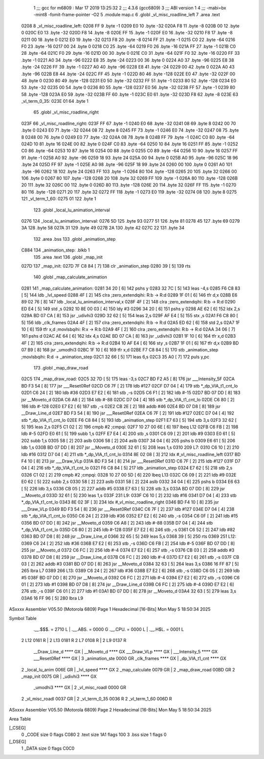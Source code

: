                               1 ;;; gcc for m6809 : Mar 17 2019 13:25:32
                              2 ;;; 4.3.6 (gcc6809)
                              3 ;;; ABI version 1
                              4 ;;; -mabi=bx -mint8 -fomit-frame-pointer -O2
                              5 	.module	map.c
                              6 	.globl	_vl_misc_roadline_left
                              7 	.area	.text
   0208                       8 _vl_misc_roadline_left:
   0208 FF                    9 	.byte	-1
   0209 E0                   10 	.byte	-32
   020A F8                   11 	.byte	-8
   020B 00                   12 	.byte	0
   020C E0                   13 	.byte	-32
   020D F8                   14 	.byte	-8
   020E FF                   15 	.byte	-1
   020F E0                   16 	.byte	-32
   0210 F8                   17 	.byte	-8
   0211 00                   18 	.byte	0
   0212 E0                   19 	.byte	-32
   0213 F8                   20 	.byte	-8
   0214 FF                   21 	.byte	-1
   0215 C0                   22 	.byte	-64
   0216 F0                   23 	.byte	-16
   0217 00                   24 	.byte	0
   0218 C0                   25 	.byte	-64
   0219 F0                   26 	.byte	-16
   021A FF                   27 	.byte	-1
   021B C0                   28 	.byte	-64
   021C F0                   29 	.byte	-16
   021D 00                   30 	.byte	0
   021E C0                   31 	.byte	-64
   021F F0                   32 	.byte	-16
   0220 FF                   33 	.byte	-1
   0221 A0                   34 	.byte	-96
   0222 E8                   35 	.byte	-24
   0223 00                   36 	.byte	0
   0224 A0                   37 	.byte	-96
   0225 E8                   38 	.byte	-24
   0226 FF                   39 	.byte	-1
   0227 A0                   40 	.byte	-96
   0228 E8                   41 	.byte	-24
   0229 00                   42 	.byte	0
   022A A0                   43 	.byte	-96
   022B E8                   44 	.byte	-24
   022C FF                   45 	.byte	-1
   022D 80                   46 	.byte	-128
   022E E0                   47 	.byte	-32
   022F 00                   48 	.byte	0
   0230 80                   49 	.byte	-128
   0231 E0                   50 	.byte	-32
   0232 FF                   51 	.byte	-1
   0233 80                   52 	.byte	-128
   0234 E0                   53 	.byte	-32
   0235 00                   54 	.byte	0
   0236 80                   55 	.byte	-128
   0237 E0                   56 	.byte	-32
   0238 FF                   57 	.byte	-1
   0239 80                   58 	.byte	-128
   023A E0                   59 	.byte	-32
   023B FF                   60 	.byte	-1
   023C E0                   61 	.byte	-32
   023D F8                   62 	.byte	-8
   023E                      63 _vl_term_0_35:
   023E 01                   64 	.byte	1
                             65 	.globl	_vl_misc_roadline_right
   023F                      66 _vl_misc_roadline_right:
   023F FF                   67 	.byte	-1
   0240 E0                   68 	.byte	-32
   0241 08                   69 	.byte	8
   0242 00                   70 	.byte	0
   0243 E0                   71 	.byte	-32
   0244 08                   72 	.byte	8
   0245 FF                   73 	.byte	-1
   0246 E0                   74 	.byte	-32
   0247 08                   75 	.byte	8
   0248 00                   76 	.byte	0
   0249 E0                   77 	.byte	-32
   024A 08                   78 	.byte	8
   024B FF                   79 	.byte	-1
   024C C0                   80 	.byte	-64
   024D 10                   81 	.byte	16
   024E 00                   82 	.byte	0
   024F C0                   83 	.byte	-64
   0250 10                   84 	.byte	16
   0251 FF                   85 	.byte	-1
   0252 C0                   86 	.byte	-64
   0253 10                   87 	.byte	16
   0254 00                   88 	.byte	0
   0255 C0                   89 	.byte	-64
   0256 10                   90 	.byte	16
   0257 FF                   91 	.byte	-1
   0258 A0                   92 	.byte	-96
   0259 18                   93 	.byte	24
   025A 00                   94 	.byte	0
   025B A0                   95 	.byte	-96
   025C 18                   96 	.byte	24
   025D FF                   97 	.byte	-1
   025E A0                   98 	.byte	-96
   025F 18                   99 	.byte	24
   0260 00                  100 	.byte	0
   0261 A0                  101 	.byte	-96
   0262 18                  102 	.byte	24
   0263 FF                  103 	.byte	-1
   0264 80                  104 	.byte	-128
   0265 20                  105 	.byte	32
   0266 00                  106 	.byte	0
   0267 80                  107 	.byte	-128
   0268 20                  108 	.byte	32
   0269 FF                  109 	.byte	-1
   026A 80                  110 	.byte	-128
   026B 20                  111 	.byte	32
   026C 00                  112 	.byte	0
   026D 80                  113 	.byte	-128
   026E 20                  114 	.byte	32
   026F FF                  115 	.byte	-1
   0270 80                  116 	.byte	-128
   0271 20                  117 	.byte	32
   0272 FF                  118 	.byte	-1
   0273 E0                  119 	.byte	-32
   0274 08                  120 	.byte	8
   0275                     121 _vl_term_1_60:
   0275 01                  122 	.byte	1
                            123 	.globl	_local_lu_animation_interval
   0276                     124 _local_lu_animation_interval:
   0276 5D                  125 	.byte	93
   0277 51                  126 	.byte	81
   0278 45                  127 	.byte	69
   0279 3A                  128 	.byte	58
   027A 31                  129 	.byte	49
   027B 2A                  130 	.byte	42
   027C 22                  131 	.byte	34
                            132 	.area	.bss
                            133 	.globl	_animation_step
   C884                     134 _animation_step:	.blkb	1
                            135 	.area	.text
                            136 	.globl	_map_init
   027D                     137 _map_init:
   027D 7F C8 84      [ 7]  138 	clr	_animation_step
   0280 39            [ 5]  139 	rts
                            140 	.globl	_map_calculate_animation
   0281                     141 _map_calculate_animation:
   0281 34 20         [ 6]  142 	pshs	y
   0283 32 7C         [ 5]  143 	leas	-4,s
   0285 F6 C8 83      [ 5]  144 	ldb	_lvl_speed
   0288 4F            [ 2]  145 	clra		;zero_extendqihi: R:b -> R:d
   0289 1F 01         [ 6]  146 	tfr	d,x
   028B E6 89 02 76   [ 8]  147 	ldb	_local_lu_animation_interval,x
   028F 4F            [ 2]  148 	clra		;zero_extendqihi: R:b -> R:d
   0290 ED E4         [ 5]  149 	std	,s
   0292 10 8E 00 03   [ 4]  150 	ldy	#3
   0296 34 20         [ 6]  151 	pshs	y
   0298 AE 62         [ 6]  152 	ldx	2,s
   029A BD 07 CA      [ 8]  153 	jsr	_udivhi3
   029D 32 62         [ 5]  154 	leas	2,s
   029F AF E4         [ 5]  155 	stx	,s
   02A1 F6 C8 80      [ 5]  156 	ldb	_clk_frames
   02A4 4F            [ 2]  157 	clra		;zero_extendqihi: R:b -> R:d
   02A5 ED 62         [ 6]  158 	std	2,s
   02A7 1F 10         [ 6]  159 	tfr	x,d	;movlsbqihi: R:x -> R:b
   02A9 4F            [ 2]  160 	clra		;zero_extendqihi: R:b -> R:d
   02AA 34 06         [ 7]  161 	pshs	d
   02AC AE 64         [ 6]  162 	ldx	4,s
   02AE BD 07 CA      [ 8]  163 	jsr	_udivhi3
   02B1 1F 10         [ 6]  164 	tfr	x,d
   02B3 4F            [ 2]  165 	clra		;zero_extendqihi: R:b -> R:d
   02B4 10 AF E4      [ 6]  166 	sty	,s
   02B7 1F 01         [ 6]  167 	tfr	d,x
   02B9 BD 07 B9      [ 8]  168 	jsr	_umodhi3
   02BC 1F 10         [ 6]  169 	tfr	x,d
   02BE F7 C8 84      [ 5]  170 	stb	_animation_step	;movlsbqihi: R:d -> _animation_step
   02C1 32 66         [ 5]  171 	leas	6,s
   02C3 35 A0         [ 7]  172 	puls	y,pc
                            173 	.globl	_map_draw_road
   02C5                     174 _map_draw_road:
   02C5 32 7D         [ 5]  175 	leas	-3,s
   02C7 BD F2 A5      [ 8]  176 	jsr	___Intensity_5F
   02CA BD F3 54      [ 8]  177 	jsr	___Reset0Ref
   02CD C6 7F         [ 2]  178 	ldb	#127
   02CF D7 04         [ 4]  179 	stb	*_dp_VIA_t1_cnt_lo
   02D1 C6 24         [ 2]  180 	ldb	#36
   02D3 E7 E2         [ 6]  181 	stb	,-s
   02D5 C6 F1         [ 2]  182 	ldb	#-15
   02D7 BD 07 DD      [ 8]  183 	jsr	__Moveto_d
   02DA C6 A8         [ 2]  184 	ldb	#-88
   02DC D7 04         [ 4]  185 	stb	*_dp_VIA_t1_cnt_lo
   02DE C6 80         [ 2]  186 	ldb	#-128
   02E0 E7 E2         [ 6]  187 	stb	,-s
   02E2 CB 2E         [ 2]  188 	addb	#46
   02E4 BD 07 D8      [ 8]  189 	jsr	__Draw_Line_d
   02E7 BD F3 54      [ 8]  190 	jsr	___Reset0Ref
   02EA C6 7F         [ 2]  191 	ldb	#127
   02EC D7 04         [ 4]  192 	stb	*_dp_VIA_t1_cnt_lo
   02EE F6 C8 84      [ 5]  193 	ldb	_animation_step
   02F1 E7 63         [ 5]  194 	stb	3,s
   02F3 32 62         [ 5]  195 	leas	2,s
   02F5 C1 02         [ 2]  196 	cmpb	#2	;cmpqi:
   02F7 10 27 00 6E   [ 6]  197 	lbeq	L12
   02FB C6 FB         [ 2]  198 	ldb	#-5
   02FD E0 61         [ 5]  199 	subb	1,s
   02FF E7 E4         [ 4]  200 	stb	,s
   0301 C6 09         [ 2]  201 	ldb	#9
   0303 E0 61         [ 5]  202 	subb	1,s
   0305 58            [ 2]  203 	aslb
   0306 58            [ 2]  204 	aslb
   0307 34 04         [ 6]  205 	pshs	b
   0309 E6 61         [ 5]  206 	ldb	1,s
   030B BD 07 DD      [ 8]  207 	jsr	__Moveto_d
   030E 32 61         [ 5]  208 	leas	1,s
   0310                     209 L7:
   0310 C6 10         [ 2]  210 	ldb	#16
   0312 D7 04         [ 4]  211 	stb	*_dp_VIA_t1_cnt_lo
   0314 8E 02 08      [ 3]  212 	ldx	#_vl_misc_roadline_left
   0317 BD F4 10      [ 8]  213 	jsr	___Draw_VLp
   031A BD F3 54      [ 8]  214 	jsr	___Reset0Ref
   031D C6 7F         [ 2]  215 	ldb	#127
   031F D7 04         [ 4]  216 	stb	*_dp_VIA_t1_cnt_lo
   0321 F6 C8 84      [ 5]  217 	ldb	_animation_step
   0324 E7 62         [ 5]  218 	stb	2,s
   0326 C1 02         [ 2]  219 	cmpb	#2	;cmpqi:
   0328 10 27 00 5D   [ 6]  220 	lbeq	L13
   032C C6 09         [ 2]  221 	ldb	#9
   032E E0 62         [ 5]  222 	subb	2,s
   0330 58            [ 2]  223 	aslb
   0331 58            [ 2]  224 	aslb
   0332 34 04         [ 6]  225 	pshs	b
   0334 E6 63         [ 5]  226 	ldb	3,s
   0336 CB 05         [ 2]  227 	addb	#5
   0338 E7 63         [ 5]  228 	stb	3,s
   033A BD 07 DD      [ 8]  229 	jsr	__Moveto_d
   033D 32 61         [ 5]  230 	leas	1,s
   033F                     231 L9:
   033F C6 10         [ 2]  232 	ldb	#16
   0341 D7 04         [ 4]  233 	stb	*_dp_VIA_t1_cnt_lo
   0343 8E 02 3F      [ 3]  234 	ldx	#_vl_misc_roadline_right
   0346 BD F4 10      [ 8]  235 	jsr	___Draw_VLp
   0349 BD F3 54      [ 8]  236 	jsr	___Reset0Ref
   034C C6 7F         [ 2]  237 	ldb	#127
   034E D7 04         [ 4]  238 	stb	*_dp_VIA_t1_cnt_lo
   0350 C6 24         [ 2]  239 	ldb	#36
   0352 E7 E2         [ 6]  240 	stb	,-s
   0354 C6 0F         [ 2]  241 	ldb	#15
   0356 BD 07 DD      [ 8]  242 	jsr	__Moveto_d
   0359 C6 A8         [ 2]  243 	ldb	#-88
   035B D7 04         [ 4]  244 	stb	*_dp_VIA_t1_cnt_lo
   035D C6 80         [ 2]  245 	ldb	#-128
   035F E7 E2         [ 6]  246 	stb	,-s
   0361 C6 52         [ 2]  247 	ldb	#82
   0363 BD 07 D8      [ 8]  248 	jsr	__Draw_Line_d
   0366 32 65         [ 5]  249 	leas	5,s
   0368 39            [ 5]  250 	rts
   0369                     251 L12:
   0369 C6 24         [ 2]  252 	ldb	#36
   036B E7 E2         [ 6]  253 	stb	,-s
   036D C6 FB         [ 2]  254 	ldb	#-5
   036F BD 07 DD      [ 8]  255 	jsr	__Moveto_d
   0372 C6 FC         [ 2]  256 	ldb	#-4
   0374 E7 E2         [ 6]  257 	stb	,-s
   0376 CB 03         [ 2]  258 	addb	#3
   0378 BD 07 D8      [ 8]  259 	jsr	__Draw_Line_d
   037B C6 FC         [ 2]  260 	ldb	#-4
   037D E7 E2         [ 6]  261 	stb	,-s
   037F CB 03         [ 2]  262 	addb	#3
   0381 BD 07 DD      [ 8]  263 	jsr	__Moveto_d
   0384 32 63         [ 5]  264 	leas	3,s
   0386 16 FF 87      [ 5]  265 	lbra	L7
   0389                     266 L13:
   0389 C6 24         [ 2]  267 	ldb	#36
   038B E7 E2         [ 6]  268 	stb	,-s
   038D C6 05         [ 2]  269 	ldb	#5
   038F BD 07 DD      [ 8]  270 	jsr	__Moveto_d
   0392 C6 FC         [ 2]  271 	ldb	#-4
   0394 E7 E2         [ 6]  272 	stb	,-s
   0396 C6 01         [ 2]  273 	ldb	#1
   0398 BD 07 D8      [ 8]  274 	jsr	__Draw_Line_d
   039B C6 FC         [ 2]  275 	ldb	#-4
   039D E7 E2         [ 6]  276 	stb	,-s
   039F C6 01         [ 2]  277 	ldb	#1
   03A1 BD 07 DD      [ 8]  278 	jsr	__Moveto_d
   03A4 32 63         [ 5]  279 	leas	3,s
   03A6 16 FF 96      [ 5]  280 	lbra	L9
ASxxxx Assembler V05.50  (Motorola 6809)                                Page 1
Hexadecimal [16-Bits]                                 Mon May  5 18:50:34 2025

Symbol Table

    .__.$$$.       =   2710 L   |     .__.ABS.       =   0000 G
    .__.CPU.       =   0000 L   |     .__.H$L.       =   0001 L
  2 L12                0161 R   |   2 L13                0181 R
  2 L7                 0108 R   |   2 L9                 0137 R
    __Draw_Line_d      **** GX  |     __Moveto_d         **** GX
    ___Draw_VLp        **** GX  |     ___Intensity_5     **** GX
    ___Reset0Ref       **** GX  |   3 _animation_ste     0000 GR
    _clk_frames        **** GX  |     _dp_VIA_t1_cnt     **** GX
  2 _local_lu_anim     006E GR  |     _lvl_speed         **** GX
  2 _map_calculate     0079 GR  |   2 _map_draw_road     00BD GR
  2 _map_init          0075 GR  |     _udivhi3           **** GX
    _umodhi3           **** GX  |   2 _vl_misc_roadl     0000 GR
  2 _vl_misc_roadl     0037 GR  |   2 _vl_term_0_35      0036 R
  2 _vl_term_1_60      006D R

ASxxxx Assembler V05.50  (Motorola 6809)                                Page 2
Hexadecimal [16-Bits]                                 Mon May  5 18:50:34 2025

Area Table

[_CSEG]
   0 _CODE            size    0   flags C080
   2 .text            size  1A1   flags  100
   3 .bss             size    1   flags    0
[_DSEG]
   1 _DATA            size    0   flags C0C0

